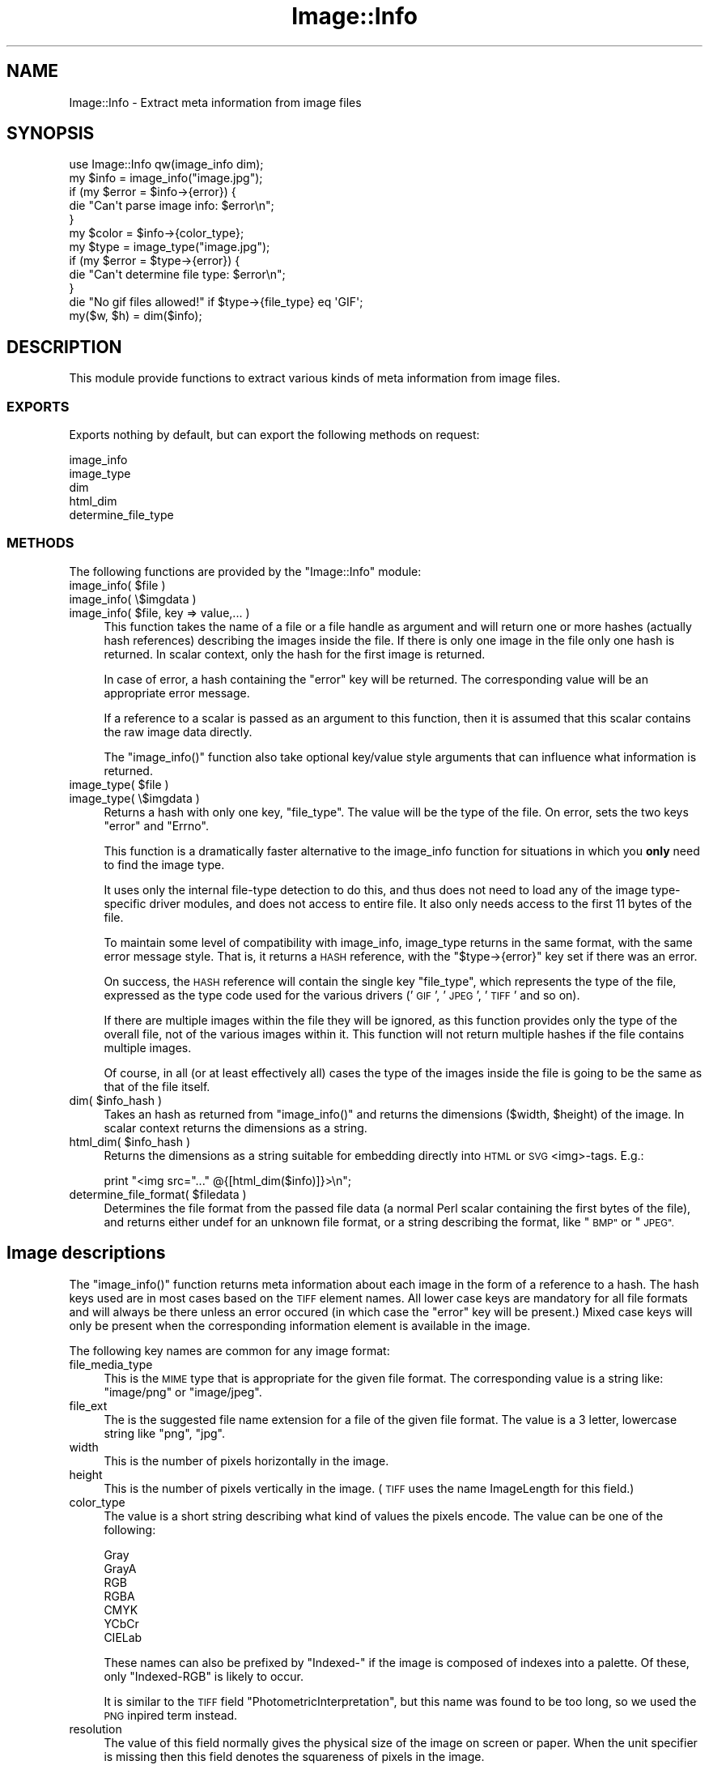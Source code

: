.\" Automatically generated by Pod::Man 4.09 (Pod::Simple 3.35)
.\"
.\" Standard preamble:
.\" ========================================================================
.de Sp \" Vertical space (when we can't use .PP)
.if t .sp .5v
.if n .sp
..
.de Vb \" Begin verbatim text
.ft CW
.nf
.ne \\$1
..
.de Ve \" End verbatim text
.ft R
.fi
..
.\" Set up some character translations and predefined strings.  \*(-- will
.\" give an unbreakable dash, \*(PI will give pi, \*(L" will give a left
.\" double quote, and \*(R" will give a right double quote.  \*(C+ will
.\" give a nicer C++.  Capital omega is used to do unbreakable dashes and
.\" therefore won't be available.  \*(C` and \*(C' expand to `' in nroff,
.\" nothing in troff, for use with C<>.
.tr \(*W-
.ds C+ C\v'-.1v'\h'-1p'\s-2+\h'-1p'+\s0\v'.1v'\h'-1p'
.ie n \{\
.    ds -- \(*W-
.    ds PI pi
.    if (\n(.H=4u)&(1m=24u) .ds -- \(*W\h'-12u'\(*W\h'-12u'-\" diablo 10 pitch
.    if (\n(.H=4u)&(1m=20u) .ds -- \(*W\h'-12u'\(*W\h'-8u'-\"  diablo 12 pitch
.    ds L" ""
.    ds R" ""
.    ds C` ""
.    ds C' ""
'br\}
.el\{\
.    ds -- \|\(em\|
.    ds PI \(*p
.    ds L" ``
.    ds R" ''
.    ds C`
.    ds C'
'br\}
.\"
.\" Escape single quotes in literal strings from groff's Unicode transform.
.ie \n(.g .ds Aq \(aq
.el       .ds Aq '
.\"
.\" If the F register is >0, we'll generate index entries on stderr for
.\" titles (.TH), headers (.SH), subsections (.SS), items (.Ip), and index
.\" entries marked with X<> in POD.  Of course, you'll have to process the
.\" output yourself in some meaningful fashion.
.\"
.\" Avoid warning from groff about undefined register 'F'.
.de IX
..
.if !\nF .nr F 0
.if \nF>0 \{\
.    de IX
.    tm Index:\\$1\t\\n%\t"\\$2"
..
.    if !\nF==2 \{\
.        nr % 0
.        nr F 2
.    \}
.\}
.\" ========================================================================
.\"
.IX Title "Image::Info 3"
.TH Image::Info 3 "2015-04-20" "perl v5.26.2" "User Contributed Perl Documentation"
.\" For nroff, turn off justification.  Always turn off hyphenation; it makes
.\" way too many mistakes in technical documents.
.if n .ad l
.nh
.SH "NAME"
Image::Info \- Extract meta information from image files
.SH "SYNOPSIS"
.IX Header "SYNOPSIS"
.Vb 1
\& use Image::Info qw(image_info dim);
\&
\& my $info = image_info("image.jpg");
\& if (my $error = $info\->{error}) {
\&     die "Can\*(Aqt parse image info: $error\en";
\& }
\& my $color = $info\->{color_type};
\& 
\& my $type = image_type("image.jpg");
\& if (my $error = $type\->{error}) {
\&     die "Can\*(Aqt determine file type: $error\en";
\& }
\& die "No gif files allowed!" if $type\->{file_type} eq \*(AqGIF\*(Aq;
\& 
\& my($w, $h) = dim($info);
.Ve
.SH "DESCRIPTION"
.IX Header "DESCRIPTION"
This module provide functions to extract various kinds of meta
information from image files.
.SS "\s-1EXPORTS\s0"
.IX Subsection "EXPORTS"
Exports nothing by default, but can export the following methods
on request:
.PP
.Vb 5
\&        image_info
\&        image_type
\&        dim
\&        html_dim
\&        determine_file_type
.Ve
.SS "\s-1METHODS\s0"
.IX Subsection "METHODS"
The following functions are provided by the \f(CW\*(C`Image::Info\*(C'\fR module:
.ie n .IP "image_info( $file )" 4
.el .IP "image_info( \f(CW$file\fR )" 4
.IX Item "image_info( $file )"
.PD 0
.IP "image_info( \e$imgdata )" 4
.IX Item "image_info( $imgdata )"
.ie n .IP "image_info( $file, key => value,... )" 4
.el .IP "image_info( \f(CW$file\fR, key => value,... )" 4
.IX Item "image_info( $file, key => value,... )"
.PD
This function takes the name of a file or a file handle as argument
and will return one or more hashes (actually hash references)
describing the images inside the file.  If there is only one image in
the file only one hash is returned.  In scalar context, only the hash
for the first image is returned.
.Sp
In case of error, a hash containing the \*(L"error\*(R" key will be
returned.  The corresponding value will be an appropriate error
message.
.Sp
If a reference to a scalar is passed as an argument to this function,
then it is assumed that this scalar contains the raw image data
directly.
.Sp
The \f(CW\*(C`image_info()\*(C'\fR function also take optional key/value style arguments
that can influence what information is returned.
.ie n .IP "image_type( $file )" 4
.el .IP "image_type( \f(CW$file\fR )" 4
.IX Item "image_type( $file )"
.PD 0
.IP "image_type( \e$imgdata )" 4
.IX Item "image_type( $imgdata )"
.PD
Returns a hash with only one key, \f(CW\*(C`file_type\*(C'\fR. The value
will be the type of the file. On error, sets the two keys
\&\f(CW\*(C`error\*(C'\fR and \f(CW\*(C`Errno\*(C'\fR.
.Sp
This function is a dramatically faster alternative to the image_info
function for situations in which you \fBonly\fR need to find the image type.
.Sp
It uses only the internal file-type detection to do this, and thus does
not need to load any of the image type-specific driver modules, and does
not access to entire file. It also only needs access to the first 11
bytes of the file.
.Sp
To maintain some level of compatibility with image_info, image_type
returns in the same format, with the same error message style. That is,
it returns a \s-1HASH\s0 reference, with the \f(CW\*(C`$type\->{error}\*(C'\fR key set if
there was an error.
.Sp
On success, the \s-1HASH\s0 reference will contain the single key \f(CW\*(C`file_type\*(C'\fR,
which represents the type of the file, expressed as the type code used for
the various drivers ('\s-1GIF\s0', '\s-1JPEG\s0', '\s-1TIFF\s0' and so on).
.Sp
If there are multiple images within the file they will be ignored, as this
function provides only the type of the overall file, not of the various
images within it. This function will not return multiple hashes if the file
contains multiple images.
.Sp
Of course, in all (or at least effectively all) cases the type of the images
inside the file is going to be the same as that of the file itself.
.ie n .IP "dim( $info_hash )" 4
.el .IP "dim( \f(CW$info_hash\fR )" 4
.IX Item "dim( $info_hash )"
Takes an hash as returned from \f(CW\*(C`image_info()\*(C'\fR and returns the dimensions
($width, \f(CW$height\fR) of the image.  In scalar context returns the
dimensions as a string.
.ie n .IP "html_dim( $info_hash )" 4
.el .IP "html_dim( \f(CW$info_hash\fR )" 4
.IX Item "html_dim( $info_hash )"
Returns the dimensions as a string suitable for embedding directly
into \s-1HTML\s0 or \s-1SVG\s0 <img>\-tags. E.g.:
.Sp
.Vb 1
\&   print "<img src="..." @{[html_dim($info)]}>\en";
.Ve
.ie n .IP "determine_file_format( $filedata )" 4
.el .IP "determine_file_format( \f(CW$filedata\fR )" 4
.IX Item "determine_file_format( $filedata )"
Determines the file format from the passed file data (a normal Perl
scalar containing the first bytes of the file), and returns
either undef for an unknown file format, or a string describing
the format, like \*(L"\s-1BMP\*(R"\s0 or \*(L"\s-1JPEG\*(R".\s0
.SH "Image descriptions"
.IX Header "Image descriptions"
The \f(CW\*(C`image_info()\*(C'\fR function returns meta information about each image in
the form of a reference to a hash.  The hash keys used are in most
cases based on the \s-1TIFF\s0 element names.  All lower case keys are
mandatory for all file formats and will always be there unless an
error occured (in which case the \*(L"error\*(R" key will be present.)  Mixed
case keys will only be present when the corresponding information
element is available in the image.
.PP
The following key names are common for any image format:
.IP "file_media_type" 4
.IX Item "file_media_type"
This is the \s-1MIME\s0 type that is appropriate for the given file format.
The corresponding value is a string like: \*(L"image/png\*(R" or \*(L"image/jpeg\*(R".
.IP "file_ext" 4
.IX Item "file_ext"
The is the suggested file name extension for a file of the given file
format.  The value is a 3 letter, lowercase string like \*(L"png\*(R", \*(L"jpg\*(R".
.IP "width" 4
.IX Item "width"
This is the number of pixels horizontally in the image.
.IP "height" 4
.IX Item "height"
This is the number of pixels vertically in the image.  (\s-1TIFF\s0 uses the
name ImageLength for this field.)
.IP "color_type" 4
.IX Item "color_type"
The value is a short string describing what kind of values the pixels
encode.  The value can be one of the following:
.Sp
.Vb 7
\&  Gray
\&  GrayA
\&  RGB
\&  RGBA
\&  CMYK
\&  YCbCr
\&  CIELab
.Ve
.Sp
These names can also be prefixed by \*(L"Indexed\-\*(R" if the image is
composed of indexes into a palette.  Of these, only \*(L"Indexed-RGB\*(R" is
likely to occur.
.Sp
It is similar to the \s-1TIFF\s0 field \*(L"PhotometricInterpretation\*(R", but this
name was found to be too long, so we used the \s-1PNG\s0 inpired term
instead.
.IP "resolution" 4
.IX Item "resolution"
The value of this field normally gives the physical size of the image
on screen or paper. When the unit specifier is missing then this field
denotes the squareness of pixels in the image.
.Sp
The syntax of this field is:
.Sp
.Vb 3
\&   <res> <unit>
\&   <xres> "/" <yres> <unit>
\&   <xres> "/" <yres>
.Ve
.Sp
The <res>, <xres> and <yres> fields are numbers.  The <unit> is a
string like \f(CW\*(C`dpi\*(C'\fR, \f(CW\*(C`dpm\*(C'\fR or \f(CW\*(C`dpcm\*(C'\fR (denoting "dots per
inch/cm/meter).
.IP "SamplesPerPixel" 4
.IX Item "SamplesPerPixel"
This says how many channels there are in the image.  For some image
formats this number might be higher than the number implied from the
\&\f(CW\*(C`color_type\*(C'\fR.
.IP "BitsPerSample" 4
.IX Item "BitsPerSample"
This says how many bits are used to encode each of samples.  The value
is a reference to an array containing numbers. The number of elements
in the array should be the same as \f(CW\*(C`SamplesPerPixel\*(C'\fR.
.IP "Comment" 4
.IX Item "Comment"
Textual comments found in the file.  The value is a reference to an
array if there are multiple comments found.
.IP "Interlace" 4
.IX Item "Interlace"
If the image is interlaced, then this tells which interlace method is
used.
.IP "Compression" 4
.IX Item "Compression"
This tells you which compression algorithm is used.
.IP "Gamma" 4
.IX Item "Gamma"
A number.
.IP "LastModificationTime" 4
.IX Item "LastModificationTime"
A \s-1ISO\s0 date string
.SH "Supported Image Formats"
.IX Header "Supported Image Formats"
The following image file formats are supported:
.IP "\s-1BMP\s0" 4
.IX Item "BMP"
This module supports the Microsoft Device Independent Bitmap format
(\s-1BMP, DIB, RLE\s0).
.Sp
For more information see Image::Info::BMP.
.IP "\s-1GIF\s0" 4
.IX Item "GIF"
Both GIF87a and GIF89a are supported and the version number is found
as \f(CW\*(C`GIF_Version\*(C'\fR for the first image.  \s-1GIF\s0 files can contain multiple
images, and information for all images will be returned if
\&\fIimage_info()\fR is called in list context.  The Netscape\-2.0 extension to
loop animation sequences is represented by the \f(CW\*(C`GIF_Loop\*(C'\fR key for the
first image.  The value is either \*(L"forever\*(R" or a number indicating
loop count.
.IP "\s-1ICO\s0" 4
.IX Item "ICO"
This module supports the Microsoft Windows Icon Resource format
(.ico).
.IP "\s-1JPEG\s0" 4
.IX Item "JPEG"
For \s-1JPEG\s0 files we extract information both from \f(CW\*(C`JFIF\*(C'\fR and \f(CW\*(C`Exif\*(C'\fR
application chunks.
.Sp
\&\f(CW\*(C`Exif\*(C'\fR is the file format written by most digital cameras. This
encode things like timestamp, camera model, focal length, exposure
time, aperture, flash usage, \s-1GPS\s0 position, etc.
.Sp
The \f(CW\*(C`Exif\*(C'\fR spec can be found at:
<http://www.exif.org/specifications.html>.
.Sp
The \f(CW\*(C`color_type\*(C'\fR element may have the following values: \f(CW\*(C`Gray\*(C'\fR,
\&\f(CW\*(C`YCbCr\*(C'\fR, and \f(CW\*(C`CMYK\*(C'\fR. Note that detecting \f(CW\*(C`RGB\*(C'\fR and \f(CW\*(C`YCCK\*(C'\fR
currently does not work, but will hopefully in future.
.IP "\s-1PNG\s0" 4
.IX Item "PNG"
Information from \s-1IHDR, PLTE,\s0 gAMA, pHYs, tEXt, tIME chunks are
extracted.  The sequence of chunks are also given by the \f(CW\*(C`PNG_Chunks\*(C'\fR
key.
.IP "\s-1PBM/PGM/PPM\s0" 4
.IX Item "PBM/PGM/PPM"
All information available is extracted.
.IP "\s-1SVG\s0" 4
.IX Item "SVG"
Provides a plethora of attributes and metadata of an \s-1SVG\s0 vector grafic.
.IP "\s-1TIFF\s0" 4
.IX Item "TIFF"
The \f(CW\*(C`TIFF\*(C'\fR spec can be found at:
<http://partners.adobe.com/public/developer/tiff/>
.Sp
The \s-1EXIF\s0 spec can be found at:
<http://www.exif.org/specifications.html>
.IP "\s-1WBMP\s0" 4
.IX Item "WBMP"
wbmp files have no magic, so cannot be used with the normal
Image::Info functions. See Image::Info::WBMP for more information.
.IP "\s-1XBM\s0" 4
.IX Item "XBM"
See Image::Info::XBM for details.
.IP "\s-1XPM\s0" 4
.IX Item "XPM"
See Image::Info::XPM for details.
.SH "CAVEATS"
.IX Header "CAVEATS"
While this module is fine for parsing basic image information like
image type, dimensions and color depth, it is probably not good enough
for parsing out more advanced information like \s-1EXIF\s0 data. If you want
an up-to-date and tested \s-1EXIF\s0 parsing library, please use
Image::ExifTool.
.SH "SEE ALSO"
.IX Header "SEE ALSO"
Image::Size, Image::ExifTool
.SH "AUTHORS"
.IX Header "AUTHORS"
Copyright 1999\-2004 Gisle Aas.
.PP
See the \s-1CREDITS\s0 file for a list of contributors and authors.
.PP
Tels \- (c) 2006 \- 2008.
.PP
Current maintainer: Slaven Rezic \- (c) 2008 \- 2015.
.SH "LICENSE"
.IX Header "LICENSE"
This library is free software; you can redistribute it and/or
modify it under the same terms as Perl v5.8.8 itself.
